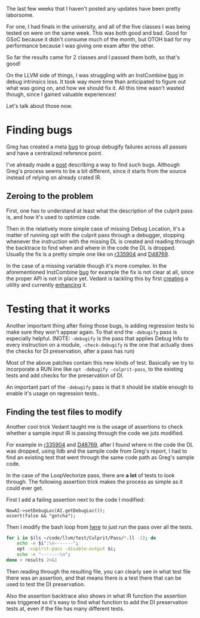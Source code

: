 #+BEGIN_COMMENT
.. title: Finding and fixing DebugInfo related bugs
.. slug: finding-and-fixing-debuginfo-related-bugs
.. date: 2018-06-29 16:10:52 UTC+03:00
.. tags: 
.. category: 
.. link: 
.. description: 
.. type: text
#+END_COMMENT

The last few weeks that I haven't posted any updates have been pretty laborsome.

For one, I had finals in the university, and all of the five classes I was being tested on
were on the same week. This was both good and bad. Good for GSoC because it didn't
consume much of the month, but OTOH bad for my performance because I was giving
one exam after the other.

So far the results came for 2 classes and I passed them both, so that's good!

On the LLVM side of things, I was struggling with an InstCombine [[https://reviews.llvm.org/D48331][bug]] in 
debug intrinsics loss. It took way more time than anticipated to figure out
what was going on, and how we should fix it. All this time wasn't wasted though,
since I gained valuable experiences! 

Let's talk about those now.

* Finding bugs

Greg has created a meta [[https://bugs.llvm.org/show_bug.cgi?id=37953][bug]] to group debugify failures across all passes
and have a centralized reference point.

I've already made a [[https://gramanas.github.io/posts/finding-debuginfo-loss/][post]] describing a way to find such bugs. Although
Greg's process seems to be a bit different, since it starts from the 
source instead of relying on already crated IR.

** Zeroing to the problem

First, one has to understand at least what the description of the culprit pass
is, and how it's used to optimize code.

Then in the relatively more simple case of missing Debug Location, it's a matter
of running opt with the culprit pass through a debugger, stopping whenever the 
instruction with the missing DL is created and reading through the backtrace 
to find when and where in the code the DL is dropped. Usually the fix is a 
pretty simple one like on [[https://reviews.llvm.org/rL335904][r335904]] and [[https://reviews.llvm.org/D48769][D48769]].

In the case of a missing variable though it's more complex. In the aforementioned
InstCombine [[https://reviews.llvm.org/D48331][bug]] for example the fix is not clear at all, since the proper API is not
in place yet. Vedant is tackling this by first [[https://reviews.llvm.org/rL335144][creating]] a utility and currently [[https://reviews.llvm.org/D48676][enhancing]] it.

* Testing that it works

Another important thing after fixing those bugs, is adding regression tests
to make sure they won't appear again. To that end the ~-debugify~ pass 
is especially helpful. (NOTE: ~-debugify~ is the pass that applies 
Debug Info to every instruction on a module, ~-check-debugify~ is the one
that actually does the checks for DI preservation, after a pass has run)

Most of the above patches contain this new kinds of test. Basically
we try to incorporate a RUN line like ~opt -debugify -culprit-pass~,
to the existing tests and add checks for the preservation of DI.

An important part of the ~-debugify~ pass is that it should be stable enough
to enable it's usage on regression tests..

** Finding the test files to modify

Another cool trick Vedant taught me is the usage of assertions to check
whether a sample input IR is passing through the code we juts modified.

For example in [[https://reviews.llvm.org/rL335904][r335904]] and [[https://reviews.llvm.org/D48769][D48769]], after I found where in the code the DL
was dropped, using lldb and the sample code from Greg's report, I had to find 
an existing test that went through the same code path as Greg's sample code.

In the case of the LoopVectorize pass, there are **a lot** of tests to look through.
The following assertion trick makes the process as simple as it could ever get.

First I add a failing assertion next to the code I modified:

#+BEGIN_SRC c++
  NewAI->setDebugLoc(AI.getDebugLoc());
  assert(false && "gotcha");
#+END_SRC

Then I modify the bash loop from [[https://gramanas.github.io/posts/finding-debuginfo-loss/][here]] to just run the pass over all the tests.

#+BEGIN_SRC sh
  for i in $(ls ~/code/llvm/test/Culprit/Pass/*.ll -1); do 
      echo -e $i":\n-------"; 
      opt -cuplrit-pass -disable-output $i;
      echo -e "-------\n"; 
  done > results 2>&1
#+END_SRC

Then reading through the resulting file, you can clearly see in what test file
there was an assertion, and that means there is a test there that can be used
to test the DI preservation.

Also the assertion backtrace also shows in what IR function the assertion was
triggered so it's easy to find what function to add the DI preservation tests at,
even if the file has many different tests.
